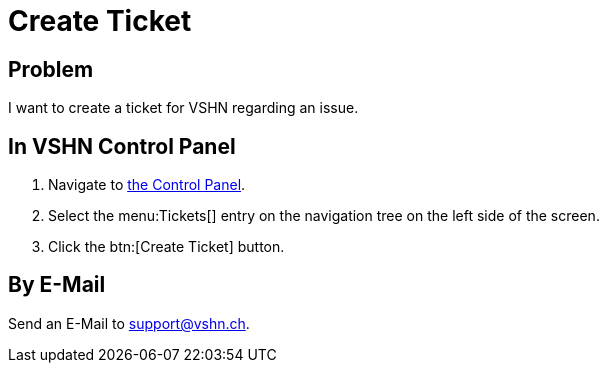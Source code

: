 = Create Ticket
:page-partial:

== Problem

I want to create a ticket for VSHN regarding an issue.

== In VSHN Control Panel

. Navigate to https://control.vshn.net/tickets/_create[the Control Panel].
. Select the menu:Tickets[] entry on the navigation tree on the left side of the screen.
. Click the btn:[Create Ticket] button.

== By E-Mail

Send an E-Mail to support@vshn.ch.
